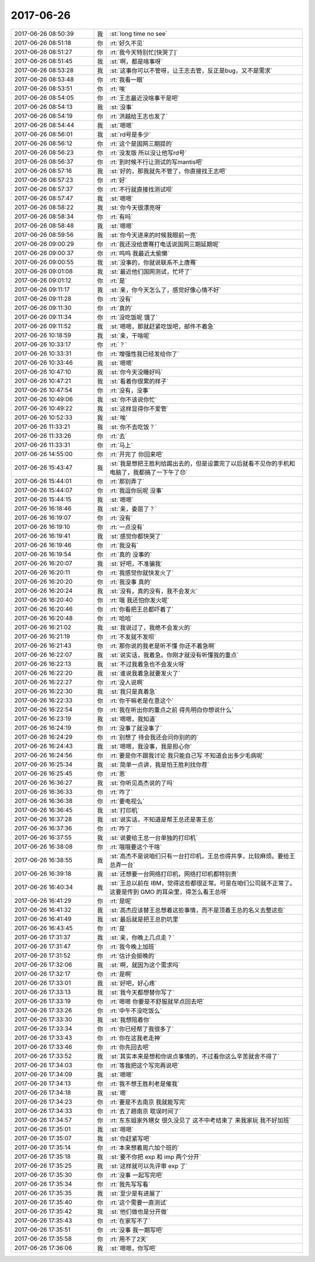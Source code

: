 2017-06-26
-------------

.. list-table::
   :widths: 25, 1, 60

   * - 2017-06-26 08:50:39
     - 我
     - :st:`long time no see`
   * - 2017-06-26 08:51:18
     - 你
     - :rt:`好久不见`
   * - 2017-06-26 08:51:27
     - 你
     - :rt:`我今天特别忙[快哭了]`
   * - 2017-06-26 08:51:45
     - 我
     - :st:`啊，都是啥事呀`
   * - 2017-06-26 08:53:28
     - 我
     - :st:`这事你可以不管呀，让王志去管，反正是bug，又不是需求`
   * - 2017-06-26 08:53:48
     - 你
     - :rt:`我看一眼`
   * - 2017-06-26 08:53:51
     - 你
     - :rt:`唉`
   * - 2017-06-26 08:54:05
     - 你
     - :rt:`王志最近没啥事干是吧`
   * - 2017-06-26 08:54:13
     - 我
     - :st:`没事`
   * - 2017-06-26 08:54:19
     - 你
     - :rt:`洪越给王志也发了`
   * - 2017-06-26 08:54:44
     - 我
     - :st:`嗯嗯`
   * - 2017-06-26 08:56:01
     - 我
     - :st:`rd号是多少`
   * - 2017-06-26 08:56:12
     - 你
     - :rt:`这个是国网三期提的`
   * - 2017-06-26 08:56:23
     - 你
     - :rt:`没发版 所以没让他写rd号`
   * - 2017-06-26 08:56:37
     - 你
     - :rt:`到时候不行让测试的写mantis吧`
   * - 2017-06-26 08:57:16
     - 我
     - :st:`好的，那我就先不管了，你直接找王志吧`
   * - 2017-06-26 08:57:23
     - 你
     - :rt:`好`
   * - 2017-06-26 08:57:37
     - 你
     - :rt:`不行就直接找测试呗`
   * - 2017-06-26 08:57:47
     - 我
     - :st:`嗯嗯`
   * - 2017-06-26 08:58:22
     - 我
     - :st:`你今天很漂亮呀`
   * - 2017-06-26 08:58:34
     - 你
     - :rt:`有吗`
   * - 2017-06-26 08:58:48
     - 我
     - :st:`嗯嗯`
   * - 2017-06-26 08:59:56
     - 我
     - :st:`你今天进来的时候我眼前一亮`
   * - 2017-06-26 09:00:29
     - 你
     - :rt:`我还没给唐骞打电话说国网三期延期呢`
   * - 2017-06-26 09:00:37
     - 你
     - :rt:`呜呜 我最近太偷懒`
   * - 2017-06-26 09:00:55
     - 我
     - :st:`没事的，你就说联系不上唐骞`
   * - 2017-06-26 09:01:08
     - 我
     - :st:`最近他们国网测试，忙坏了`
   * - 2017-06-26 09:01:12
     - 你
     - :rt:`是`
   * - 2017-06-26 09:11:17
     - 我
     - :st:`亲，你今天怎么了，感觉好像心情不好`
   * - 2017-06-26 09:11:28
     - 你
     - :rt:`没有`
   * - 2017-06-26 09:11:30
     - 你
     - :rt:`真的`
   * - 2017-06-26 09:11:34
     - 你
     - :rt:`没吃饭呢 饿了`
   * - 2017-06-26 09:11:52
     - 我
     - :st:`嗯嗯，那就赶紧吃饭吧，邮件不着急`
   * - 2017-06-26 10:18:59
     - 我
     - :st:`亲，干啥呢`
   * - 2017-06-26 10:33:17
     - 你
     - :rt:`？`
   * - 2017-06-26 10:33:31
     - 你
     - :rt:`增强性我已经发给你了`
   * - 2017-06-26 10:33:46
     - 我
     - :st:`嗯嗯`
   * - 2017-06-26 10:47:10
     - 我
     - :st:`你今天没睡好吗`
   * - 2017-06-26 10:47:21
     - 我
     - :st:`看着你很累的样子`
   * - 2017-06-26 10:47:54
     - 你
     - :rt:`没有，没事`
   * - 2017-06-26 10:49:06
     - 我
     - :st:`你不该说你忙`
   * - 2017-06-26 10:49:22
     - 我
     - :st:`这样显得你不爱管`
   * - 2017-06-26 10:52:33
     - 我
     - :st:`唉`
   * - 2017-06-26 11:33:21
     - 我
     - :st:`你不去吃饭？`
   * - 2017-06-26 11:33:26
     - 你
     - :rt:`去`
   * - 2017-06-26 11:33:31
     - 你
     - :rt:`马上`
   * - 2017-06-26 14:55:00
     - 你
     - :rt:`开完了 你回来吧`
   * - 2017-06-26 15:43:47
     - 我
     - :st:`我是想把王胜利给踢出去的，但是设置完了以后就看不见你的手机和电脑了，我都搞了一下午了😞`
   * - 2017-06-26 15:44:01
     - 你
     - :rt:`那别弄了`
   * - 2017-06-26 15:44:07
     - 你
     - :rt:`我逗你玩呢 没事`
   * - 2017-06-26 15:44:15
     - 我
     - :st:`嗯嗯`
   * - 2017-06-26 16:18:46
     - 我
     - :st:`亲，委屈了？`
   * - 2017-06-26 16:19:07
     - 你
     - :rt:`没有`
   * - 2017-06-26 16:19:10
     - 你
     - :rt:`一点没有`
   * - 2017-06-26 16:19:41
     - 我
     - :st:`感觉你都快哭了`
   * - 2017-06-26 16:19:46
     - 你
     - :rt:`我没有`
   * - 2017-06-26 16:19:54
     - 你
     - :rt:`真的 没事的`
   * - 2017-06-26 16:20:07
     - 我
     - :st:`好吧，不准骗我`
   * - 2017-06-26 16:20:11
     - 你
     - :rt:`我感觉你就快发火了`
   * - 2017-06-26 16:20:20
     - 你
     - :rt:`我没事 真的`
   * - 2017-06-26 16:20:24
     - 我
     - :st:`没有，真的没有，我不会发火`
   * - 2017-06-26 16:20:40
     - 你
     - :rt:`哦 我还怕你发火呢`
   * - 2017-06-26 16:20:46
     - 你
     - :rt:`你看把王总都吓着了`
   * - 2017-06-26 16:20:48
     - 你
     - :rt:`哈哈`
   * - 2017-06-26 16:21:02
     - 我
     - :st:`我说过了，我绝不会发火的`
   * - 2017-06-26 16:21:19
     - 你
     - :rt:`不发就不发呗`
   * - 2017-06-26 16:21:43
     - 你
     - :rt:`那你说的我老是听不懂 你还不着急啊`
   * - 2017-06-26 16:22:07
     - 我
     - :st:`说实话，我着急。你刚才就没有听懂我的重点`
   * - 2017-06-26 16:22:13
     - 我
     - :st:`不过我着急也不会发火呀`
   * - 2017-06-26 16:22:20
     - 我
     - :st:`谁说我着急就要发火了`
   * - 2017-06-26 16:22:27
     - 你
     - :rt:`没人说啊`
   * - 2017-06-26 16:22:30
     - 我
     - :st:`我只是真着急`
   * - 2017-06-26 16:22:33
     - 你
     - :rt:`你干嘛老是在意这个`
   * - 2017-06-26 16:22:54
     - 你
     - :rt:`我在听出你的重点之前 得先明白你想说什么`
   * - 2017-06-26 16:23:19
     - 我
     - :st:`嗯嗯，我知道`
   * - 2017-06-26 16:24:19
     - 你
     - :rt:`没事了就没事了`
   * - 2017-06-26 16:24:29
     - 你
     - :rt:`别想了 待会我还会问你别的的`
   * - 2017-06-26 16:24:43
     - 我
     - :st:`嗯嗯，我没事，我是担心你`
   * - 2017-06-26 16:24:56
     - 你
     - :rt:`要是你不跟我讨论 我只能自己写 不知道会出多少毛病呢`
   * - 2017-06-26 16:25:34
     - 我
     - :st:`简单一点讲，我是怕王胜利找你茬`
   * - 2017-06-26 16:25:45
     - 你
     - :rt:`恩`
   * - 2017-06-26 16:36:27
     - 我
     - :st:`你听见高杰说的了吗`
   * - 2017-06-26 16:36:33
     - 你
     - :rt:`咋了`
   * - 2017-06-26 16:36:38
     - 你
     - :rt:`要电视么`
   * - 2017-06-26 16:36:45
     - 我
     - :st:`打印机`
   * - 2017-06-26 16:37:28
     - 我
     - :st:`说实话，不知道是帮王总还是害王总`
   * - 2017-06-26 16:37:36
     - 你
     - :rt:`咋了`
   * - 2017-06-26 16:37:55
     - 我
     - :st:`说要给王总一台单独的打印机`
   * - 2017-06-26 16:38:08
     - 你
     - :rt:`哦哦要这个干啥`
   * - 2017-06-26 16:38:55
     - 我
     - :st:`高杰不是说咱们只有一台打印机，王总也得共享，比较麻烦。要给王总弄一台`
   * - 2017-06-26 16:39:18
     - 我
     - :st:`还想要一台网络打印机，网络打印机都特别贵`
   * - 2017-06-26 16:40:34
     - 我
     - :st:`王总以前在 IBM，觉得这些都很正常。可是在咱们公司就不正常了。这要是传到 GMO 的耳朵里，得怎么看王总呀`
   * - 2017-06-26 16:41:29
     - 你
     - :rt:`是呢`
   * - 2017-06-26 16:41:32
     - 我
     - :st:`高杰应该替王总想着这些事情，而不是顶着王总的名义去整这些`
   * - 2017-06-26 16:41:49
     - 我
     - :st:`最后就是把王总扔坑里`
   * - 2017-06-26 16:43:45
     - 你
     - :rt:`是`
   * - 2017-06-26 17:31:37
     - 我
     - :st:`亲，你晚上几点走？`
   * - 2017-06-26 17:31:47
     - 你
     - :rt:`我今晚上加班`
   * - 2017-06-26 17:31:52
     - 你
     - :rt:`估计会挺晚的`
   * - 2017-06-26 17:32:06
     - 我
     - :st:`啊，就因为这个需求吗`
   * - 2017-06-26 17:32:17
     - 你
     - :rt:`是啊`
   * - 2017-06-26 17:33:01
     - 我
     - :st:`好吧，好心疼`
   * - 2017-06-26 17:33:13
     - 我
     - :st:`我今天都想替你写了`
   * - 2017-06-26 17:33:19
     - 你
     - :rt:`嗯嗯 你要是不舒服就早点回去吧`
   * - 2017-06-26 17:33:26
     - 你
     - :rt:`中午不没吃饭么`
   * - 2017-06-26 17:33:30
     - 我
     - :st:`我想陪着你`
   * - 2017-06-26 17:33:34
     - 你
     - :rt:`你已经帮了我很多了`
   * - 2017-06-26 17:33:43
     - 你
     - :rt:`你在这我老走神`
   * - 2017-06-26 17:33:46
     - 你
     - :rt:`你先回去吧`
   * - 2017-06-26 17:33:52
     - 我
     - :st:`其实本来是想和你说点事情的，不过看你这么辛苦就舍不得了`
   * - 2017-06-26 17:34:03
     - 你
     - :rt:`等我把这个写完再说吧`
   * - 2017-06-26 17:34:09
     - 我
     - :st:`嗯嗯`
   * - 2017-06-26 17:34:13
     - 你
     - :rt:`我不想王胜利老是催我`
   * - 2017-06-26 17:34:18
     - 我
     - :st:`嗯`
   * - 2017-06-26 17:34:23
     - 你
     - :rt:`要是不去南京 我就能写完`
   * - 2017-06-26 17:34:33
     - 你
     - :rt:`去了趟南京 耽误时间了`
   * - 2017-06-26 17:34:57
     - 你
     - :rt:`东东姐家外甥女 很久没见了 这不中考结束了 来我家玩 我不好加班`
   * - 2017-06-26 17:35:01
     - 我
     - :st:`嗯嗯`
   * - 2017-06-26 17:35:07
     - 我
     - :st:`你赶紧写吧`
   * - 2017-06-26 17:35:14
     - 你
     - :rt:`本来想着周六加个班的`
   * - 2017-06-26 17:35:18
     - 我
     - :st:`要不你把 exp 和 imp 两个分开`
   * - 2017-06-26 17:35:25
     - 我
     - :st:`这样就可以先评审 exp 了`
   * - 2017-06-26 17:35:30
     - 你
     - :rt:`没事 一起写完吧`
   * - 2017-06-26 17:35:34
     - 你
     - :rt:`我先写写看`
   * - 2017-06-26 17:35:35
     - 我
     - :st:`至少是有进展了`
   * - 2017-06-26 17:35:40
     - 你
     - :rt:`这个需要一直测试`
   * - 2017-06-26 17:35:42
     - 我
     - :st:`他们做也是分开做`
   * - 2017-06-26 17:35:43
     - 你
     - :rt:`在家写不了`
   * - 2017-06-26 17:35:51
     - 你
     - :rt:`没事 我一期写吧`
   * - 2017-06-26 17:35:58
     - 你
     - :rt:`用不了2天`
   * - 2017-06-26 17:36:06
     - 我
     - :st:`嗯嗯，你写吧`